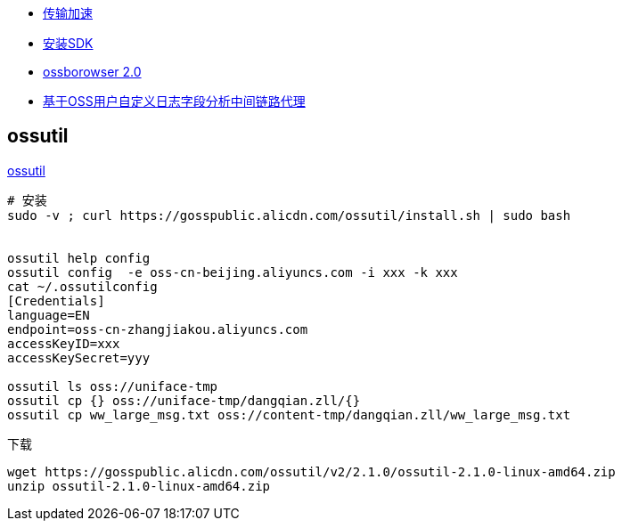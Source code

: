 
* link:https://help.aliyun.com/zh/oss/user-guide/enable-transfer-acceleration#concept-1813960[传输加速]
* link:https://help.aliyun.com/zh/oss/developer-reference/java-installation[安装SDK]
* link:https://help.aliyun.com/zh/oss/developer-reference/installing-the-ossbrowser-2-0[ossborowser 2.0]
* link:https://help.aliyun.com/zh/oss/use-cases/analysis-of-intermediate-link-agents-based-on-oss-logging-request-headers[基于OSS用户自定义日志字段分析中间链路代理]

## ossutil
link:https://help.aliyun.com/zh/oss/developer-reference/install-ossutil[ossutil]

[source,shell]
----
# 安装
sudo -v ; curl https://gosspublic.alicdn.com/ossutil/install.sh | sudo bash


ossutil help config
ossutil config  -e oss-cn-beijing.aliyuncs.com -i xxx -k xxx
cat ~/.ossutilconfig
[Credentials]
language=EN
endpoint=oss-cn-zhangjiakou.aliyuncs.com
accessKeyID=xxx
accessKeySecret=yyy

ossutil ls oss://uniface-tmp
ossutil cp {} oss://uniface-tmp/dangqian.zll/{}
ossutil cp ww_large_msg.txt oss://content-tmp/dangqian.zll/ww_large_msg.txt
----

下载

[source,shell]
----
wget https://gosspublic.alicdn.com/ossutil/v2/2.1.0/ossutil-2.1.0-linux-amd64.zip
unzip ossutil-2.1.0-linux-amd64.zip
----
